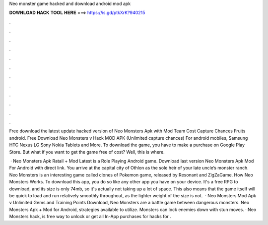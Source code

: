 Neo monster game hacked and download android mod apk



𝐃𝐎𝐖𝐍𝐋𝐎𝐀𝐃 𝐇𝐀𝐂𝐊 𝐓𝐎𝐎𝐋 𝐇𝐄𝐑𝐄 ===> https://is.gd/ptkXrK?940215



.



.



.



.



.



.



.



.



.



.



.



.

Free download the latest update hacked version of Neo Monsters Apk with Mod Team Cost Capture Chances Fruits android. Free Download Neo Monsters v Hack MOD APK (Unlimited capture chances) For android mobiles, Samsung HTC Nexus LG Sony Nokia Tablets and More. To download the game, you have to make a purchase on Google Play Store. But what if you want to get the game free of cost? Well, this is where.

 · Neo Monsters Apk Ratail + Mod Latest is a Role Playing Android game. Download last version Neo Monsters Apk Mod For Android with direct link. You arrive at the capital city of Othlon as the sole heir of your late uncle’s monster ranch. Neo Monsters is an interesting game called clones of Pokemon game, released by Resonant and ZigZaGame. How Neo Monsters Works. To download this app, you do so like any other app you have on your device. It's a free RPG to download, and its size is only 74mb, so it's actually not taking up a lot of space. This also means that the game itself will be quick to load and run relatively smoothly throughout, as the lighter weight of the size is not.  · Neo Monsters Mod Apk v Unlimited Gems and Training Points Download, Neo Monsters are a battle game between dangerous monsters. Neo Monsters Apk + Mod for Android, strategies available to utilize. Monsters can lock enemies down with stun moves. · Neo Monsters hack, is free way to unlock or get all In-App purchases for  hacks for .
